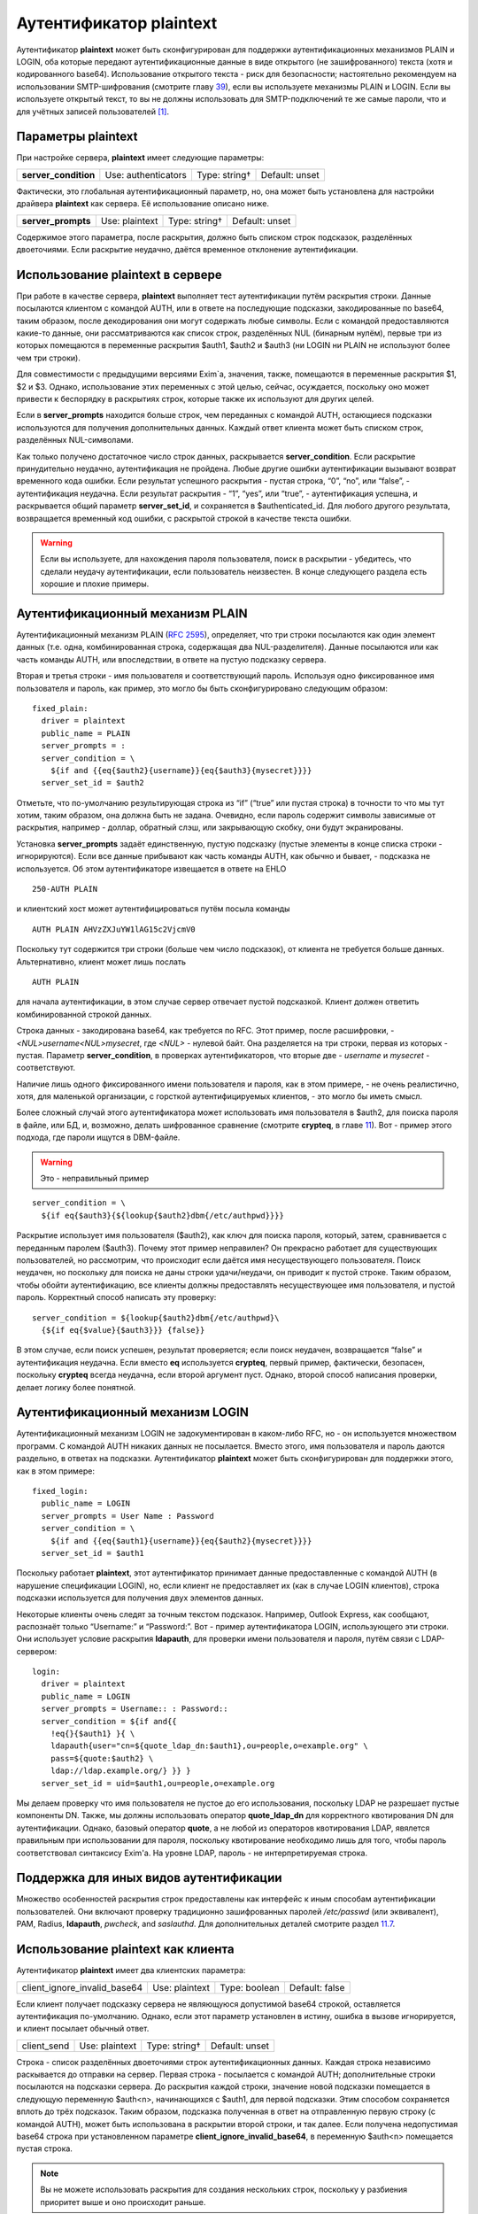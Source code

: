 ==============================
Аутентификатор **plaintext**\ 
==============================

.. _ch34-00:

Аутентификатор **plaintext**\  может быть сконфигурирован для поддержки аутентификационных механизмов PLAIN и LOGIN, оба которые передают аутентификационные данные в виде открытого (не зашифрованного) текста (хотя и кодированного base64). Использование открытого текста - риск для безопасности; настоятельно рекомендуем на использовании SMTP-шифрования (смотрите главу `39 <ch39#ch39-00>`_), если вы используете механизмы PLAIN и LOGIN. Если вы используете открытый текст, то вы не должны использовать для SMTP-подключений те же самые пароли, что и для учётных записей пользователей [#id6]_.

.. _ch34-01:

Параметры **plaintext**\ 
=========================

При настройке сервера, **plaintext**\  имеет следующие параметры:

.. index::   triple: authenticators; plaintext; server_condition


   
+-----------------------+---------------------+---------------+----------------+
|                       |                     |               |                |
| **server_condition**\ | Use: authenticators | Type: string† | Default: unset |
|                       |                     |               |                |
+-----------------------+---------------------+---------------+----------------+

Фактически, это глобальная аутентификационный параметр, но, она может быть установлена для настройки драйвера **plaintext**\  как сервера. Её использование описано ниже.

.. index::   pair: plaintext; server_prompts


   
+---------------------+----------------+---------------+----------------+
|                     |                |               |                |
| **server_prompts**\ | Use: plaintext | Type: string† | Default: unset |
|                     |                |               |                |
+---------------------+----------------+---------------+----------------+

Содержимое этого параметра, после раскрытия, должно быть списком строк подсказок, разделённых двоеточиями. Если раскрытие неудачно, даётся временное отклонение аутентификации.

.. _ch34-02:

Использование **plaintext**\  в сервере
=======================================

При работе в качестве сервера, **plaintext**\  выполняет тест аутентификации путём раскрытия строки. Данные посылаются клиентом с командой AUTH, или в ответе на последующие подсказки, закодированные по base64, таким образом, после декодирования они могут содержать любые символы. Если с командой предоставляются какие-то данные, они рассматриваются как список строк, разделённых NUL (бинарным нулём), первые три из которых помещаются в переменные раскрытия $auth1, $auth2 и $auth3 (ни LOGIN ни PLAIN не используют более чем три строки).

Для совместимости с предыдущими версиями Exim`a, значения, также, помещаются в переменные раскрытия $1, $2 и $3. Однако, использование этих переменных с этой целью, сейчас, осуждается, поскольку оно может привести к беспорядку в раскрытиях строк, которые также их используют для других целей.

Если в **server_prompts**\  находится больше строк, чем переданных с командой AUTH, остающиеся подсказки используются для получения дополнительных данных. Каждый ответ клиента может быть списком строк, разделённых NUL-символами.

Как только получено достаточное число строк данных, раскрывается **server_condition**\ . Если раскрытие принудительно неудачно, аутентификация не пройдена. Любые другие ошибки аутентификации вызывают возврат временного кода ошибки. Если результат успешного раскрытия - пустая строка,  “0”, “no”, или “false”, - аутентификация неудачна. Если результат раскрытия - “1”, “yes”, или “true”, - аутентификация успешна, и раскрывается общий параметр **server_set_id**\ , и сохраняется в $authenticated_id. Для любого другого результата, возвращается временный код ошибки, с раскрытой строкой в качестве текста ошибки.

.. warning::


   Если вы используете, для нахождения пароля пользователя, поиск в раскрытии - убедитесь, что сделали неудачу аутентификации, если пользователь неизвестен. В конце следующего раздела есть хорошие и плохие примеры.
   
.. _ch34-03:

Аутентификационный механизм PLAIN
=================================

Аутентификационный механизм PLAIN (`RFC 2595 <http://www.faqs.org/rfcs/rfc2595.html>`_), определяет, что три строки посылаются как один элемент данных (т.е. одна, комбинированная строка, содержащая два NUL-разделителя). Данные посылаются или как часть команды AUTH, или впоследствии, в ответе на пустую подсказку сервера.

Вторая и третья строки - имя пользователя и соответствующий пароль. Используя одно фиксированное имя пользователя и пароль, как пример, это могло бы быть сконфигурировано следующим образом:

::

  fixed_plain:
    driver = plaintext
    public_name = PLAIN
    server_prompts = :
    server_condition = \
      ${if and {{eq{$auth2}{username}}{eq{$auth3}{mysecret}}}}
    server_set_id = $auth2

Отметьте, что по-умолчанию результирующая строка из “if” (“true” или пустая строка) в точности то что мы тут хотим, таким образом, она должна быть не задана. Очевидно, если пароль содержит символы зависимые от раскрытия, например - доллар, обратный слэш, или закрывающую скобку, они будут экранированы.

Установка **server_prompts**\  задаёт единственную, пустую подсказку (пустые элементы в конце списка строки - игнорируются). Если все данные прибывают как часть команды AUTH, как обычно и бывает, - подсказка не используется. Об этом аутентификаторе извещается в ответе на EHLO

::

  250-AUTH PLAIN

и клиентский хост может аутентифицироваться путём посыла команды

::

  AUTH PLAIN AHVzZXJuYW1lAG15c2VjcmV0

Поскольку тут содержится три строки (больше чем число подсказок), от клиента не требуется больше данных. Альтернативно, клиент может лишь послать

::

  AUTH PLAIN

для начала аутентификации, в этом случае сервер отвечает пустой подсказкой. Клиент должен ответить комбинированной строкой данных.

Строка данных - закодирована base64, как требуется по RFC. Этот пример, после расшифровки, - *<NUL>username<NUL>mysecret*\ , где *<NUL>*\  - нулевой байт. Она разделяется на три строки, первая из которых - пустая. Параметр **server_condition**\ , в проверках аутентификаторов, что вторые две - *username*\  и *mysecret*\  - соответствуют.

Наличие лишь одного фиксированного имени пользователя и пароля, как в этом примере, - не очень реалистично, хотя, для маленькой организации, с горсткой аутентифицируемых клиентов, - это могло бы иметь смысл.

Более сложный случай этого аутентификатора может использовать имя пользователя в $auth2, для поиска пароля в файле, или БД, и, возможно, делать шифрованное сравнение (смотрите **crypteq**\ , в главе `11 <ch11#ch11-00>`_). Вот - пример этого подхода, где пароли ищутся в DBM-файле.

.. warning::


   Это - неправильный пример
   
::

  server_condition = \
    ${if eq{$auth3}{${lookup{$auth2}dbm{/etc/authpwd}}}}

Раскрытие использует имя пользователя ($auth2), как ключ для поиска пароля, который, затем, сравнивается с переданным паролем ($auth3). Почему этот пример неправилен? Он прекрасно работает для существующих пользователей, но рассмотрим, что происходит если даётся имя несуществующего пользователя. Поиск неудачен, но поскольку для поиска не даны строки удачи/неудачи, он приводит к пустой строке. Таким образом, чтобы обойти аутентификацию, все клиенты должны предоставлять несуществующее имя пользователя, и пустой пароль. Корректный способ написать эту проверку:

::

  server_condition = ${lookup{$auth2}dbm{/etc/authpwd}\
    {${if eq{$value}{$auth3}}} {false}}

В этом случае, если поиск успешен, результат проверяется; если поиск неудачен, возвращается “false” и аутентификация неудачна. Если вместо **eq**\  используется **crypteq**\ , первый пример, фактически, безопасен, поскольку **crypteq**\  всегда неудачна, если второй аргумент пуст. Однако, второй способ написания проверки, делает логику более понятной.

.. _ch34-04:

Аутентификационный механизм LOGIN
=================================

Аутентификационный механизм LOGIN не задокументирован в каком-либо RFC, но - он используется множеством программ. С командой AUTH никаких данных не посылается. Вместо этого, имя пользователя и пароль даются раздельно, в ответах на подсказки. Аутентификатор **plaintext**\  может быть сконфигурирован для поддержки этого, как в этом примере:

::

  fixed_login:
    public_name = LOGIN
    server_prompts = User Name : Password
    server_condition = \
      ${if and {{eq{$auth1}{username}}{eq{$auth2}{mysecret}}}}
    server_set_id = $auth1

Поскольку работает **plaintext**\ , этот аутентификатор принимает данные предоставленные с командой AUTH (в нарушение спецификации LOGIN), но, если клиент не предоставляет их (как в случае LOGIN клиентов), строка подсказки используется для получения двух элементов данных.

Некоторые клиенты очень следят за точным текстом подсказок. Например, Outlook Express, как сообщают, распознаёт только “Username:” и “Password:”. Вот - пример аутентификатора LOGIN, использующего эти строки. Они использует условие раскрытия **ldapauth**\ , для проверки имени пользователя и пароля, путём связи с LDAP-сервером:

::

  login:
    driver = plaintext
    public_name = LOGIN
    server_prompts = Username:: : Password::
    server_condition = ${if and{{
      !eq{}{$auth1} }{ \
      ldapauth{user="cn=${quote_ldap_dn:$auth1},ou=people,o=example.org" \
      pass=${quote:$auth2} \
      ldap://ldap.example.org/} }} }
    server_set_id = uid=$auth1,ou=people,o=example.org

Мы делаем проверку что имя пользователя не пустое до его использования, поскольку LDAP не разрешает пустые компоненты DN. Также, мы должны использовать оператор **quote_ldap_dn**\  для корректного квотирования DN для аутентификации. Однако, базовый оператор **quote**\ , а не любой из операторов квотирования LDAP, явялется правильным при использовании для пароля, поскольку квотирование необходимо лишь для того, чтобы пароль соответствовал синтаксису Exim'a. На уровне LDAP, пароль - не интерпретируемая строка.

.. _ch34-05:

Поддержка для иных видов аутентификации
=======================================

Множество особенностей раскрытия строк предоставлены как интерфейс к иным способам аутентификации пользователей. Они включают проверку традиционно зашифрованных паролей */etc/passwd*\  (или эквивалент), PAM, Radius, **ldapauth**\ , *pwcheck*\ , and *saslauthd*\ . Для дополнительных деталей смотрите раздел `11.7 <ch11#ch11-07>`_.

.. _ch34-06:

Использование **plaintext**\  как клиента
=========================================

Аутентификатор **plaintext**\  имеет два клиентских параметра:

+------------------------------+----------------+---------------+----------------+
|                              |                |               |                |
| client_ignore_invalid_base64 | Use: plaintext | Type: boolean | Default: false |
|                              |                |               |                |
+------------------------------+----------------+---------------+----------------+

Если клиент получает подсказку сервера не являющуюся допустимой base64 строкой, оставляется аутентификация по-умолчанию. Однако, если этот параметр установлен в истину, ошибка в вызове игнорируется, и клиент посылает обычный ответ.

+-------------+----------------+---------------+----------------+
|             |                |               |                |
| client_send | Use: plaintext | Type: string† | Default: unset |
|             |                |               |                |
+-------------+----------------+---------------+----------------+

Строка - список разделённых двоеточиями строк аутентификационных данных. Каждая строка независимо раскывается до отправки на сервер. Первая строка - посылается с командой AUTH; дополнительные строки посылаются на подсказки сервера. До раскрытия каждой строки, значение новой подсказки помещается в следующую переменную $auth<n>, начинающихся с $auth1, для первой подсказки. Этим способом сохраняется вплоть до трёх подсказок. Таким образом, подсказка полученная в ответ на отправленную первую строку (с командой AUTH), может быть использована в раскрытии второй строки, и так далее. Если получена недопустимая base64 строка при установленном параметре **client_ignore_invalid_base64**\ , в переменную $auth<n> помещается пустая строка.

.. note::


   Вы не можете использовать раскрытия для создания нескольких строк, поскольку у разбиения приоритет выше и оно происходит раньше.
   
Поскольку аутентификационный механизм PLAIN требует байт NUL (бинарный ноль) в данных, к каждой строке до её отправки применяется дальнейшая обработка. Если в строке есть символы крышки (^), они конвертируются в NUL. Если в строке требуется крышка как данные, символ должен быть удвоен в строке.

Это - пример клиентской конфигурации, которая воплощает аутентификационный механизм PLAIN с фиксированным именем пользователя и паролем:

::

  fixed_plain:
    driver = plaintext
    public_name = PLAIN
    client_send = ^username^mysecret

Нехватка двоеточий означает, что весь текст посылается с командой AUTH, с символами крышки преобразованными в NUL. Подобный пример, использующий механизм LOGIN:

::

  fixed_login:
    driver = plaintext
    public_name = LOGIN
    client_send = : username : mysecret

Начальное двоеточие означает, что первая строка пустая, таким образом, с командой AUTH никаких данных не посылается. Оставшиеся строки посылаются в ответ на подсказки.

.. [#id6]   имеются ввиду системные учётки - чтоб не могли перехватить и залогинится - прим. lissyara
  

